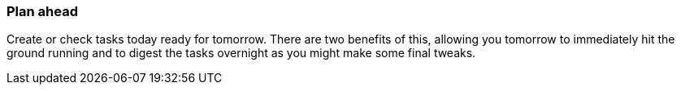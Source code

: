 === Plan ahead

Create or check tasks today ready for tomorrow. There are two benefits of this, allowing you tomorrow to immediately hit the ground running and to digest the tasks overnight as you might make some final tweaks.
